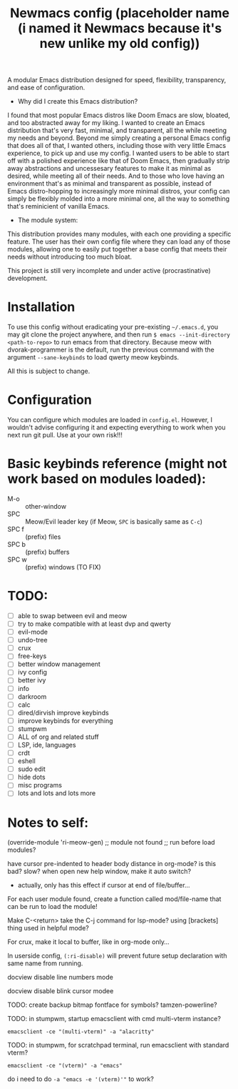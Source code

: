#+TITLE: Newmacs config (placeholder name (i named it Newmacs because it's new unlike my old config))

A modular Emacs distribution designed for speed, flexibility, transparency, and ease of configuration.

+ Why did I create this Emacs distribution?
I found that most popular Emacs distros like Doom Emacs are slow, bloated, and too abstracted away for my liking. I wanted to create an Emacs distribution that's very fast, minimal, and transparent, all the while meeting my needs and beyond. Beyond me simply creating a personal Emacs config that does all of that, I wanted others, including those with very little Emacs experience, to pick up and use my config. I wanted users to be able to start off with a polished experience like that of Doom Emacs, then gradually strip away abstractions and uncessesary features to make it as minimal as desired, while meeting all of their needs. And to those who love having an environment that's as minimal and transparent as possible, instead of Emacs distro-hopping to increasingly more minimal distros, your config can simply be flexibly molded into a more minimal one, all the way to something that's reminicient of vanilla Emacs.

+ The module system:
This distribution provides many modules, with each one providing a specific feature. The user has their own config file where they can load any of those modules, allowing one to easily put together a base config that meets their needs without introducing too much bloat.


This project is still very incomplete and under active (procrastinative) development.

* Installation

To use this config without eradicating your pre-existing =~/.emacs.d=, you may git clone the project anywhere, and then run =$ emacs --init-directory <path-to-repo>= to run emacs from that directory. 
Because meow with dvorak-programmer is the default, run the previous command with the argument =--sane-keybinds= to load qwerty meow keybinds.

All this is subject to change.

* Configuration

You can configure which modules are loaded in =config.el=. However, I wouldn't advise configuring it and expecting everything to work when you next run git pull. Use at your own risk!!!

* Basic keybinds reference (might not work based on modules loaded):

- M-o :: other-window
- SPC :: Meow/Evil leader key (if Meow, =SPC= is basically same as =C-c=)
- SPC f :: (prefix) files
- SPC b :: (prefix) buffers
- SPC w :: (prefix) windows (TO FIX)

* TODO:
- [ ] able to swap between evil and meow
- [ ] try to make compatible with at least dvp and qwerty
- [ ] evil-mode
- [ ] undo-tree
- [ ] crux
- [ ] free-keys
- [ ] better window management
- [ ] ivy config
- [ ] better ivy
- [ ] info
- [ ] darkroom
- [ ] calc
- [ ] dired/dirvish improve keybinds
- [ ] improve keybinds for everything
- [ ] stumpwm
- [ ] ALL of org and related stuff
- [ ] LSP, ide, languages
- [ ] crdt
- [ ] eshell
- [ ] sudo edit
- [ ] hide dots
- [ ] misc programs
- [ ] lots and lots and lots more

* Notes to self:

(override-module 'ri-meow-gen)
;; module not found
;; run before load modules?

have cursor pre-indented to header body distance in org-mode? is this bad? slow?
when open new help window, make it auto switch?
- actually, only has this effect if cursor at end of file/buffer...

For each user module found, create a function called mod/file-name that can be run to load the module!

Make C-<return> take the C-j command for lsp-mode? using [brackets] thing used in helpful mode?

For crux, make it local to buffer, like in org-mode only...

In userside config, =(:ri-disable)= will prevent future setup declaration with same name from running.

docview disable line numbers mode

docview disable blink cursor modee

TODO: create backup bitmap fontface for symbols? tamzen-powerline?

TODO: in stumpwm, startup emacsclient with cmd multi-vterm instance?
: emacsclient -ce "(multi-vterm)" -a "alacritty"

TODO: in stumpwm, for scratchpad terminal, run emacsclient with standard vterm?
: emacsclient -ce "(vterm)" -a "emacs"
do i need to do ~-a "emacs -e '(vterm)'"~ to work?
